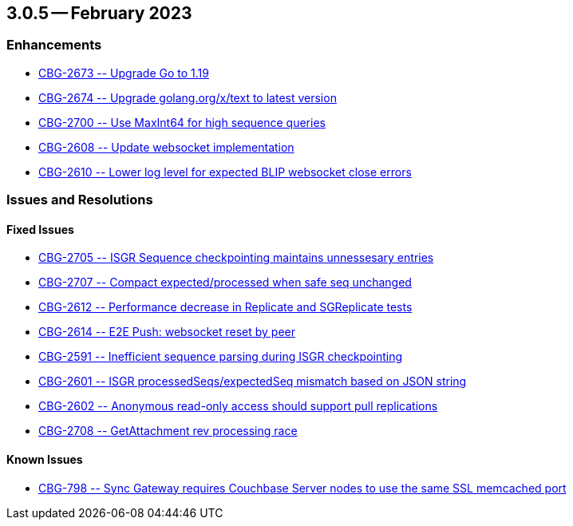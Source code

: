 [#maint-3-0-5]
== 3.0.5 -- February 2023

=== Enhancements


* https://issues.couchbase.com/browse/CBG-2673[++ CBG-2673 -- Upgrade Go to 1.19 ++]

* https://issues.couchbase.com/browse/CBG-2674[++ CBG-2674 -- Upgrade golang.org/x/text to latest version	++]


* https://issues.couchbase.com/browse/CBG-2700[++ CBG-2700 -- Use MaxInt64 for high sequence queries ++]

* https://issues.couchbase.com/browse/CBG-2608[++ CBG-2608 -- Update websocket implementation	++]

* https://issues.couchbase.com/browse/CBG-2610[++ CBG-2610 -- Lower log level for expected BLIP websocket close errors ++]


=== Issues and Resolutions

==== Fixed Issues

* https://issues.couchbase.com/browse/CBG-2705[++  CBG-2705 -- ISGR Sequence checkpointing maintains unnessesary entries ++]

* https://issues.couchbase.com/browse/CBG-2707[++  CBG-2707 -- Compact expected/processed when safe seq unchanged	++]

* https://issues.couchbase.com/browse/CBG-2612[++  CBG-2612 -- Performance decrease in Replicate and SGReplicate tests	++]

* https://issues.couchbase.com/browse/CBG-2614[++  CBG-2614 -- E2E Push: websocket reset by peer	++]

* https://issues.couchbase.com/browse/CBG-2591[++  CBG-2591 -- Inefficient sequence parsing during ISGR checkpointing	++]

* https://issues.couchbase.com/browse/CBG-2601[++  CBG-2601 -- ISGR processedSeqs/expectedSeq mismatch based on JSON string	++]

* https://issues.couchbase.com/browse/CBG-2602[++  CBG-2602 -- Anonymous read-only access should support pull replications	++]

* https://issues.couchbase.com/browse/CBG-2708[++  CBG-2708 -- GetAttachment rev processing race ++]


==== Known Issues


* https://issues.couchbase.com/browse/CBG-798[++ CBG-798 -- Sync Gateway requires Couchbase Server nodes to use the same SSL memcached port++]






